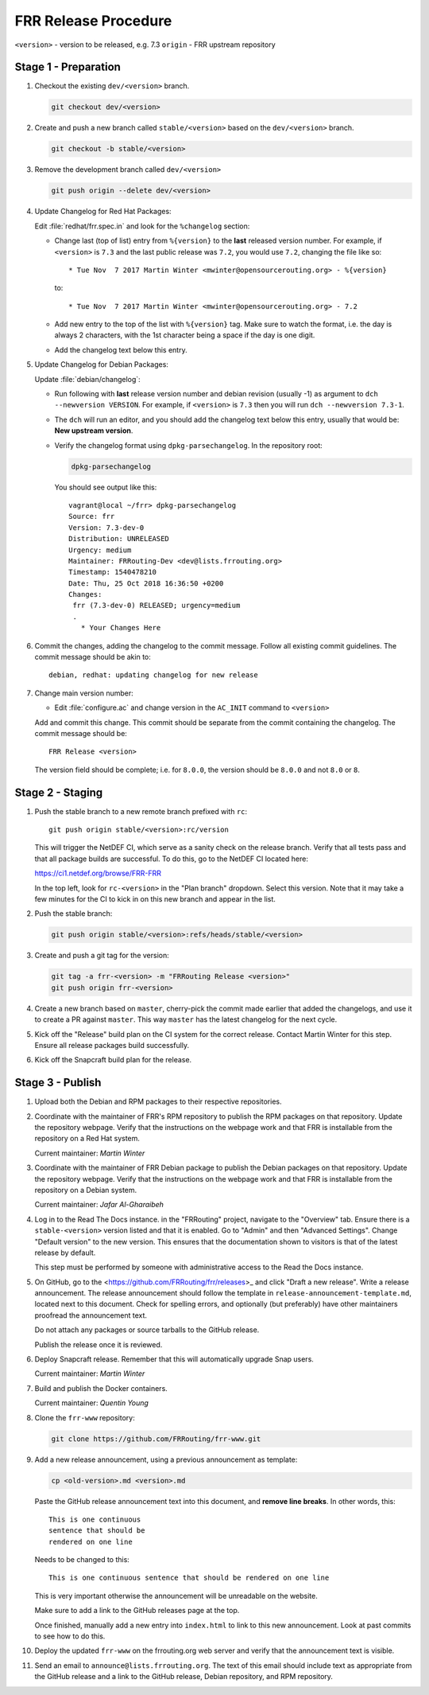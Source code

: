 .. _frr-release-procedure:

FRR Release Procedure
=====================

``<version>`` - version to be released, e.g. 7.3
``origin`` - FRR upstream repository

Stage 1 - Preparation
---------------------

#. Checkout the existing ``dev/<version>`` branch.

   .. code-block:: console

      git checkout dev/<version>

#. Create and push a new branch called ``stable/<version>`` based on the
   ``dev/<version>`` branch.

   .. code-block:: console

      git checkout -b stable/<version>

#. Remove the development branch called ``dev/<version>``

   .. code-block:: console

      git push origin --delete dev/<version>

#. Update Changelog for Red Hat Packages:

   Edit :file:`redhat/frr.spec.in` and look for the ``%changelog`` section:

   - Change last (top of list) entry from ``%{version}`` to the **last**
     released version number. For example, if ``<version>`` is ``7.3`` and the
     last public release was ``7.2``, you would use ``7.2``, changing the file
     like so::

        * Tue Nov  7 2017 Martin Winter <mwinter@opensourcerouting.org> - %{version}

     to::

        * Tue Nov  7 2017 Martin Winter <mwinter@opensourcerouting.org> - 7.2

   - Add new entry to the top of the list with ``%{version}`` tag.  Make sure
     to watch the format, i.e. the day is always 2 characters, with the 1st
     character being a space if the day is one digit.

   - Add the changelog text below this entry.

#. Update Changelog for Debian Packages:

   Update :file:`debian/changelog`:

   - Run following with **last** release version number and debian revision
     (usually -1) as argument to ``dch --newversion VERSION``. For example, if
     ``<version>`` is ``7.3`` then you will run ``dch --newversion 7.3-1``.

   - The ``dch`` will run an editor, and you should add the changelog text below
     this entry, usually that would be: **New upstream version**.

   - Verify the changelog format using ``dpkg-parsechangelog``. In the
     repository root:

     .. code-block:: console

        dpkg-parsechangelog

     You should see output like this::

        vagrant@local ~/frr> dpkg-parsechangelog
        Source: frr
        Version: 7.3-dev-0
        Distribution: UNRELEASED
        Urgency: medium
        Maintainer: FRRouting-Dev <dev@lists.frrouting.org>
        Timestamp: 1540478210
        Date: Thu, 25 Oct 2018 16:36:50 +0200
        Changes:
         frr (7.3-dev-0) RELEASED; urgency=medium
         .
           * Your Changes Here

#. Commit the changes, adding the changelog to the commit message. Follow all
   existing commit guidelines. The commit message should be akin to::

      debian, redhat: updating changelog for new release

#. Change main version number:

   - Edit :file:`configure.ac` and change version in the ``AC_INIT`` command
     to ``<version>``

   Add and commit this change. This commit should be separate from the commit
   containing the changelog. The commit message should be::

      FRR Release <version>

   The version field should be complete; i.e. for ``8.0.0``, the version should
   be ``8.0.0`` and not ``8.0`` or ``8``.


Stage 2 - Staging
-----------------

#. Push the stable branch to a new remote branch prefixed with ``rc``::

      git push origin stable/<version>:rc/version

   This will trigger the NetDEF CI, which serve as a sanity check on the
   release branch. Verify that all tests pass and that all package builds are
   successful. To do this, go to the NetDEF CI located here:

   https://ci1.netdef.org/browse/FRR-FRR

   In the top left, look for ``rc-<version>`` in the "Plan branch" dropdown.
   Select this version. Note that it may take a few minutes for the CI to kick
   in on this new branch and appear in the list.

#. Push the stable branch:

   .. code-block:: console

      git push origin stable/<version>:refs/heads/stable/<version>

#. Create and push a git tag for the version:

   .. code-block:: console

      git tag -a frr-<version> -m "FRRouting Release <version>"
      git push origin frr-<version>

#. Create a new branch based on ``master``, cherry-pick the commit made earlier
   that added the changelogs, and use it to create a PR against ``master``.
   This way ``master`` has the latest changelog for the next cycle.

#. Kick off the "Release" build plan on the CI system for the correct release.
   Contact Martin Winter for this step. Ensure all release packages build
   successfully.

#. Kick off the Snapcraft build plan for the release.


Stage 3 - Publish
-----------------

#. Upload both the Debian and RPM packages to their respective repositories.

#. Coordinate with the maintainer of FRR's RPM repository to publish the RPM
   packages on that repository. Update the repository webpage. Verify that the
   instructions on the webpage work and that FRR is installable from the
   repository on a Red Hat system.

   Current maintainer: *Martin Winter*

#. Coordinate with the maintainer of FRR Debian package to publish the Debian
   packages on that repository. Update the repository webpage. Verify that the
   instructions on the webpage work and that FRR is installable from the
   repository on a Debian system.

   Current maintainer: *Jafar Al-Gharaibeh*

#. Log in to the Read The Docs instance. in the "FRRouting" project, navigate
   to the "Overview" tab. Ensure there is a ``stable-<version>`` version listed
   and that it is enabled. Go to "Admin" and then "Advanced Settings". Change
   "Default version" to the new version. This ensures that the documentation
   shown to visitors is that of the latest release by default.

   This step must be performed by someone with administrative access to the
   Read the Docs instance.

#. On GitHub, go to the <https://github.com/FRRouting/frr/releases>_ and click
   "Draft a new release". Write a release announcement. The release
   announcement should follow the template in
   ``release-announcement-template.md``, located next to this document. Check
   for spelling errors, and optionally (but preferably) have other maintainers
   proofread the announcement text.

   Do not attach any packages or source tarballs to the GitHub release.

   Publish the release once it is reviewed.

#. Deploy Snapcraft release. Remember that this will automatically upgrade Snap
   users.

   Current maintainer: *Martin Winter*

#. Build and publish the Docker containers.

   Current maintainer: *Quentin Young*

#. Clone the ``frr-www`` repository:

   .. code-block:: console

      git clone https://github.com/FRRouting/frr-www.git

#. Add a new release announcement, using a previous announcement as template:

   .. code-block:: console

      cp <old-version>.md <version>.md

   Paste the GitHub release announcement text into this document, and **remove
   line breaks**. In other words, this::

      This is one continuous
      sentence that should be
      rendered on one line

   Needs to be changed to this::

      This is one continuous sentence that should be rendered on one line

   This is very important otherwise the announcement will be unreadable on the
   website.

   Make sure to add a link to the GitHub releases page at the top.

   Once finished, manually add a new entry into ``index.html`` to link to this
   new announcement. Look at past commits to see how to do this.

#. Deploy the updated ``frr-www`` on the frrouting.org web server and verify
   that the announcement text is visible.

#. Send an email to ``announce@lists.frrouting.org``. The text of this email
   should include text as appropriate from the GitHub release and a link to the
   GitHub release, Debian repository, and RPM repository.
